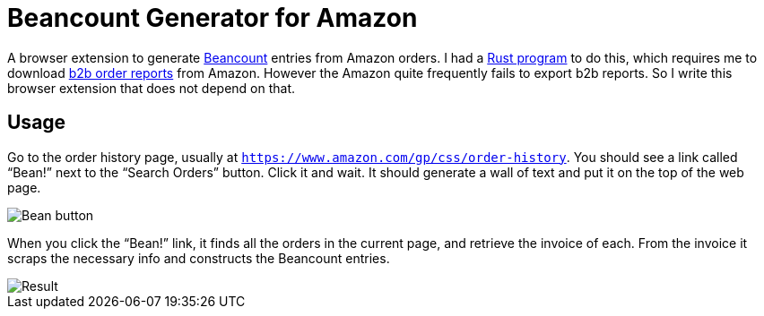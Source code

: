 = Beancount Generator for Amazon

A browser extension to generate
https://beancount.github.io/[Beancount] entries from Amazon orders. I
had a
https://github.com/MetroWind/small-tools/tree/master/amazon-beancount[Rust
program] to do this, which requires me to download
https://www.amazon.com/gp/b2b/reports[b2b order reports] from Amazon.
However the Amazon quite frequently fails to export b2b reports. So I
write this browser extension that does not depend on that.

== Usage

Go to the order history page, usually at
`https://www.amazon.com/gp/css/order-history`. You should see a link
called “Bean!” next to the “Search Orders” button. Click it and wait.
It should generate a wall of text and put it on the top of the web
page.

image::shot-bean.png[Bean button]

When you click the “Bean!” link, it finds all the orders in the
current page, and retrieve the invoice of each. From the invoice it
scraps the necessary info and constructs the Beancount entries.

image::shot-result.png[Result]
